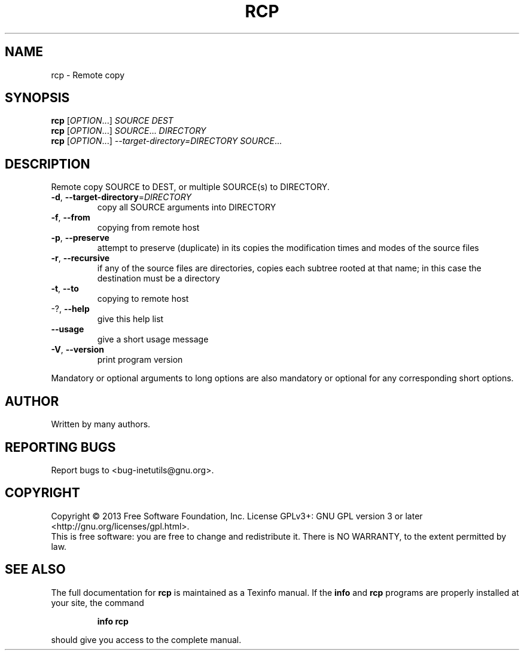 .\" DO NOT MODIFY THIS FILE!  It was generated by help2man 1.40.13.
.TH RCP "1" "June 2013" "GNU inetutils 1.9.1-dirty" "User Commands"
.SH NAME
rcp \- Remote copy
.SH SYNOPSIS
.B rcp
[\fIOPTION\fR...] \fISOURCE DEST\fR
.br
.B rcp
[\fIOPTION\fR...] \fISOURCE\fR... \fIDIRECTORY\fR
.br
.B rcp
[\fIOPTION\fR...] \fI--target-directory=DIRECTORY SOURCE\fR...
.SH DESCRIPTION
Remote copy SOURCE to DEST, or multiple SOURCE(s) to DIRECTORY.
.TP
\fB\-d\fR, \fB\-\-target\-directory\fR=\fIDIRECTORY\fR
copy all SOURCE arguments into DIRECTORY
.TP
\fB\-f\fR, \fB\-\-from\fR
copying from remote host
.TP
\fB\-p\fR, \fB\-\-preserve\fR
attempt to preserve (duplicate) in its copies the
modification times and modes of the source files
.TP
\fB\-r\fR, \fB\-\-recursive\fR
if any of the source files are directories, copies
each subtree rooted at that name; in this case the
destination must be a directory
.TP
\fB\-t\fR, \fB\-\-to\fR
copying to remote host
.TP
\-?, \fB\-\-help\fR
give this help list
.TP
\fB\-\-usage\fR
give a short usage message
.TP
\fB\-V\fR, \fB\-\-version\fR
print program version
.PP
Mandatory or optional arguments to long options are also mandatory or optional
for any corresponding short options.
.SH AUTHOR
Written by many authors.
.SH "REPORTING BUGS"
Report bugs to <bug\-inetutils@gnu.org>.
.SH COPYRIGHT
Copyright \(co 2013 Free Software Foundation, Inc.
License GPLv3+: GNU GPL version 3 or later <http://gnu.org/licenses/gpl.html>.
.br
This is free software: you are free to change and redistribute it.
There is NO WARRANTY, to the extent permitted by law.
.SH "SEE ALSO"
The full documentation for
.B rcp
is maintained as a Texinfo manual.  If the
.B info
and
.B rcp
programs are properly installed at your site, the command
.IP
.B info rcp
.PP
should give you access to the complete manual.
